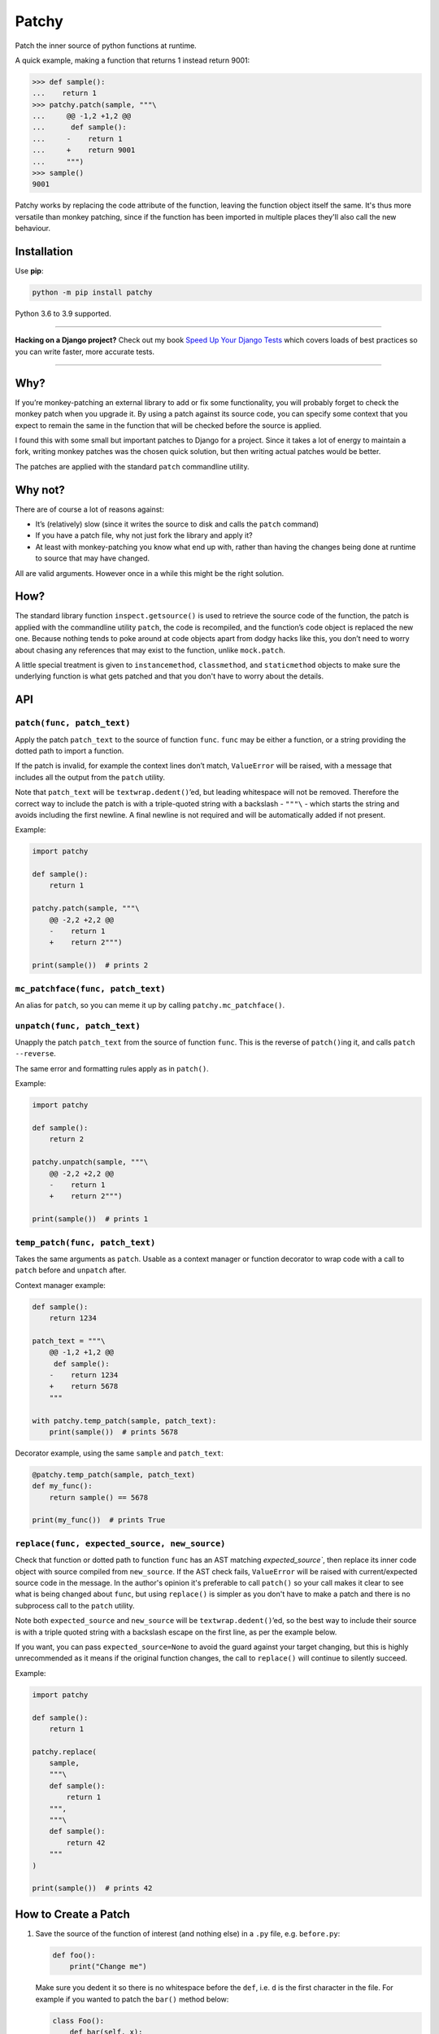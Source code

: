 ======
Patchy
======

.. image:: https://img.shields.io/github/workflow/status/adamchainz/patchy/CI/master?style=for-the-badge
   :target: https://github.com/adamchainz/patchy/actions?workflow=CI

.. image:: https://img.shields.io/coveralls/github/adamchainz/patchy/master?style=for-the-badge
  :target: https://coveralls.io/r/adamchainz/patchy

.. image:: https://img.shields.io/pypi/v/patchy.svg?style=for-the-badge
   :target: https://pypi.org/project/patchy/

.. image:: https://img.shields.io/badge/code%20style-black-000000.svg?style=for-the-badge
   :target: https://github.com/psf/black

.. image:: https://img.shields.io/badge/pre--commit-enabled-brightgreen?logo=pre-commit&logoColor=white&style=for-the-badge
   :target: https://github.com/pre-commit/pre-commit
   :alt: pre-commit

.. figure:: https://raw.github.com/adamchainz/patchy/master/pirate.png
   :alt: A patchy pirate.

..

Patch the inner source of python functions at runtime.

A quick example, making a function that returns 1 instead return 9001:

.. code-block:: python

    >>> def sample():
    ...    return 1
    >>> patchy.patch(sample, """\
    ...     @@ -1,2 +1,2 @@
    ...      def sample():
    ...     -    return 1
    ...     +    return 9001
    ...     """)
    >>> sample()
    9001

Patchy works by replacing the code attribute of the function, leaving the
function object itself the same. It's thus more versatile than monkey patching,
since if the function has been imported in multiple places they'll also call
the new behaviour.


Installation
============

Use **pip**:

.. code-block:: bash

    python -m pip install patchy

Python 3.6 to 3.9 supported.

----

**Hacking on a Django project?**
Check out my book `Speed Up Your Django Tests <https://gumroad.com/l/suydt>`__ which covers loads of best practices so you can write faster, more accurate tests.

----

Why?
====

If you’re monkey-patching an external library to add or fix some functionality,
you will probably forget to check the monkey patch when you upgrade it. By
using a patch against its source code, you can specify some context that you
expect to remain the same in the function that will be checked before the
source is applied.

I found this with some small but important patches to Django for a project.
Since it takes a lot of energy to maintain a fork, writing monkey patches was
the chosen quick solution, but then writing actual patches would be better.

The patches are applied with the standard ``patch`` commandline utility.


Why not?
========

There are of course a lot of reasons against:

* It’s (relatively) slow (since it writes the source to disk and calls the
  ``patch`` command)
* If you have a patch file, why not just fork the library and apply it?
* At least with monkey-patching you know what end up with, rather than having
  the changes being done at runtime to source that may have changed.

All are valid arguments. However once in a while this might be the right
solution.


How?
====

The standard library function ``inspect.getsource()`` is used to retrieve the
source code of the function, the patch is applied with the commandline utility
``patch``, the code is recompiled, and the function’s code object is replaced
the new one. Because nothing tends to poke around at code objects apart from
dodgy hacks like this, you don’t need to worry about chasing any references
that may exist to the function, unlike ``mock.patch``.

A little special treatment is given to ``instancemethod``, ``classmethod``, and
``staticmethod`` objects to make sure the underlying function is what gets
patched and that you don't have to worry about the details.


API
===

``patch(func, patch_text)``
---------------------------

Apply the patch ``patch_text`` to the source of function ``func``. ``func`` may
be either a function, or a string providing the dotted path to import a
function.

If the patch is invalid, for example the context lines don’t match,
``ValueError`` will be raised, with a message that includes all the output from
the ``patch`` utility.

Note that ``patch_text`` will be ``textwrap.dedent()``’ed, but leading
whitespace will not be removed. Therefore the correct way to include the patch
is with a triple-quoted string with a backslash - ``"""\`` - which starts the
string and avoids including the first newline. A final newline is not required
and will be automatically added if not present.

Example:

.. code-block:: python

    import patchy

    def sample():
        return 1

    patchy.patch(sample, """\
        @@ -2,2 +2,2 @@
        -    return 1
        +    return 2""")

    print(sample())  # prints 2


``mc_patchface(func, patch_text)``
----------------------------------

An alias for ``patch``, so you can meme it up by calling
``patchy.mc_patchface()``.


``unpatch(func, patch_text)``
-----------------------------

Unapply the patch ``patch_text`` from the source of function ``func``. This is
the reverse of ``patch()``\ing it, and calls ``patch --reverse``.

The same error and formatting rules apply as in ``patch()``.

Example:

.. code-block:: python

    import patchy

    def sample():
        return 2

    patchy.unpatch(sample, """\
        @@ -2,2 +2,2 @@
        -    return 1
        +    return 2""")

    print(sample())  # prints 1


``temp_patch(func, patch_text)``
--------------------------------

Takes the same arguments as ``patch``. Usable as a context manager or function
decorator to wrap code with a call to ``patch`` before and ``unpatch`` after.

Context manager example:

.. code-block:: python

    def sample():
        return 1234

    patch_text = """\
        @@ -1,2 +1,2 @@
         def sample():
        -    return 1234
        +    return 5678
        """

    with patchy.temp_patch(sample, patch_text):
        print(sample())  # prints 5678

Decorator example, using the same ``sample`` and ``patch_text``:

.. code-block:: python

    @patchy.temp_patch(sample, patch_text)
    def my_func():
        return sample() == 5678

    print(my_func())  # prints True


``replace(func, expected_source, new_source)``
----------------------------------------------

Check that function or dotted path to function ``func`` has an AST matching
`expected_source``, then replace its inner code object with source compiled
from ``new_source``. If the AST check fails, ``ValueError`` will be raised with
current/expected source code in the message. In the author's opinion it's
preferable to call ``patch()`` so your call makes it clear to see what is being
changed about ``func``, but using ``replace()`` is simpler as you don't have to
make a patch and there is no subprocess call to the ``patch`` utility.

Note both ``expected_source`` and ``new_source`` will be
``textwrap.dedent()``’ed, so the best way to include their source is with a
triple quoted string with a backslash escape on the first line, as per the
example below.

If you want, you can pass ``expected_source=None`` to avoid the guard against
your target changing, but this is highly unrecommended as it means if the
original function changes, the call to ``replace()`` will continue to silently
succeed.

Example:

.. code-block:: python

    import patchy

    def sample():
        return 1

    patchy.replace(
        sample,
        """\
        def sample():
            return 1
        """,
        """\
        def sample():
            return 42
        """
    )

    print(sample())  # prints 42


How to Create a Patch
=====================

1. Save the source of the function of interest (and nothing else) in a ``.py``
   file, e.g. ``before.py``:

   .. code-block:: python

       def foo():
           print("Change me")

   Make sure you dedent it so there is no whitespace before the ``def``, i.e.
   ``d`` is the first character in the file. For example if you wanted to patch
   the ``bar()`` method below:

   .. code-block:: python

       class Foo():
           def bar(self, x):
               return x * 2

   ...you would put just the method in a file like so:

   .. code-block:: python

       def bar(self, x):
           return x * 2

   However we'll continue with the first example ``before.py`` since it's
   simpler.

2. Copy that ``.py`` file, to e.g. ``after.py``, and make the changes you
   want, such as:

   .. code-block:: python

       def foo():
           print("Changed")

3. Run ``diff``, e.g. ``diff -u before.py after.py``. You will get output like:

   .. code-block:: diff

      diff --git a/Users/chainz/tmp/before.py b/Users/chainz/tmp/after.py
      index e6b32c6..31fe8d9 100644
      --- a/Users/chainz/tmp/before.py
      +++ b/Users/chainz/tmp/after.py
      @@ -1,2 +1,2 @@
       def foo():
      -    print("Change me")
      +    print("Changed")

4. The filenames are not necessary for ``patchy`` to work. Take only from the
   first ``@@`` line onwards into the multiline string you pass to
   ``patchy.patch()``:

   .. code-block:: python

      patchy.patch(foo, """\
          @@ -1,2 +1,2 @@
           def foo():
          -    print("Change me")
          +    print("Changed")
          """)
